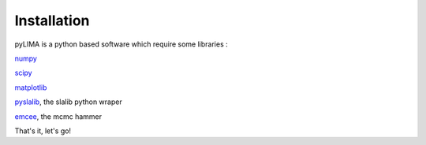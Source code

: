 Installation
============

pyLIMA is a python based software which require some libraries :

`numpy <http://www.numpy.org/>`_

`scipy <http://www.scipy.org/install.html>`_

`matplotlib <http://matplotlib.org/>`_

`pyslalib <https://github.com/scottransom/pyslalib>`_, the slalib python wraper

`emcee <http://dan.iel.fm/emcee/current/>`_, the mcmc hammer


That's it, let's go!
